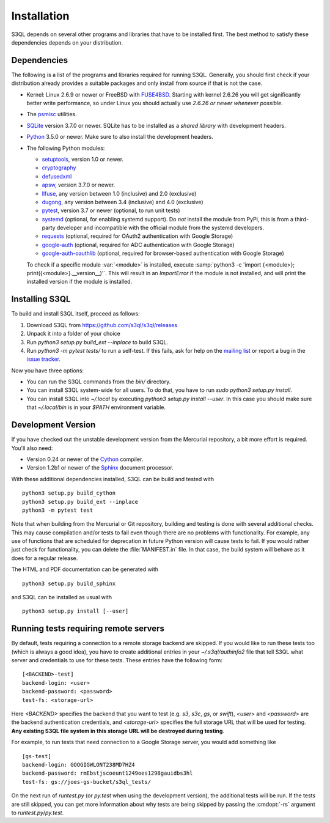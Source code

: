 .. -*- mode: rst -*-


==============
 Installation
==============

S3QL depends on several other programs and libraries that have to be
installed first. The best method to satisfy these dependencies depends
on your distribution.


Dependencies
============

The following is a list of the programs and libraries required for
running S3QL. Generally, you should first check if your distribution
already provides a suitable packages and only install from source if
that is not the case.

* Kernel: Linux 2.6.9 or newer or FreeBSD with `FUSE4BSD
  <http://www.freshports.org/sysutils/fusefs-kmod/>`_. Starting with
  kernel 2.6.26 you will get significantly better write performance,
  so under Linux you should actually use *2.6.26 or newer whenever
  possible*.

* The `psmisc <http://psmisc.sf.net/>`_ utilities.

* `SQLite <http://www.sqlite.org/>`_ version 3.7.0 or newer. SQLite
  has to be installed as a *shared library* with development headers.

* `Python <http://www.python.org/>`_ 3.5.0 or newer. Make sure to also
  install the development headers.

* The following Python modules:

  * `setuptools <https://pypi.python.org/pypi/setuptools>`_, version 1.0 or newer.
  * `cryptography <https://cryptography.io/en/latest/installation/>`_
  * `defusedxml <https://pypi.python.org/pypi/defusedxml/>`_
  * `apsw <https://github.com/rogerbinns/apsw>`_, version 3.7.0 or
    newer.
  * `llfuse <https://pypi.org/project/llfuse/>`_, any
    version between 1.0 (inclusive) and 2.0 (exclusive)
  * `dugong <https://pypi.org/project/dugong/>`_, any
    version between 3.4 (inclusive) and 4.0 (exclusive)
  * `pytest <http://pytest.org/>`_, version 3.7 or newer (optional, to run unit tests)
  * `systemd <https://github.com/systemd/python-systemd>`_ (optional,
    for enabling systemd support). Do *not* install the module from
    PyPi, this is from a third-party developer and incompatible with
    the official module from the systemd developers.
  * `requests <https://pypi.python.org/pypi/requests/>`_ (optional,
    required for OAuth2 authentication with Google Storage)
  * `google-auth <https://pypi.python.org/project/google-auth/>`_
    (optional, required for ADC authentication with Google Storage)
  * `google-auth-oauthlib <https://pypi.python.org/project/google-auth-oauthlib/>`_
    (optional, required for browser-based authentication with Google Storage)

  To check if a specific module :var:`<module>` is installed, execute
  :samp:`python3 -c 'import {<module>};
  print({<module>}.__version__)'`. This will result in an
  `ImportError` if the module is not installed, and will print the
  installed version if the module is installed.


.. _inst-s3ql:

Installing S3QL
===============

To build and install S3QL itself, proceed as follows:

1. Download S3QL from https://github.com/s3ql/s3ql/releases
2. Unpack it into a folder of your choice
3. Run `python3 setup.py build_ext --inplace` to build S3QL.
4. Run `python3 -m pytest tests/` to run a self-test. If this fails, ask
   for help on the `mailing list
   <http://groups.google.com/group/s3ql>`_ or report a bug in the
   `issue tracker <https://github.com/s3ql/s3ql/issues>`_.

Now you have three options:

* You can run the S3QL commands from the `bin/` directory.

* You can install S3QL system-wide for all users. To do that, you
  have to run `sudo python3 setup.py install`.

* You can install S3QL into `~/.local` by executing `python3
  setup.py install --user`. In this case you should make sure that
  `~/.local/bin` is in your `$PATH` environment variable.


Development Version
===================

If you have checked out the unstable development version from the
Mercurial repository, a bit more effort is required. You'll also need:

* Version 0.24 or newer of the Cython_ compiler.

* Version 1.2b1 or newer of the Sphinx_ document processor.

With these additional dependencies installed, S3QL can be build and
tested with ::

  python3 setup.py build_cython
  python3 setup.py build_ext --inplace
  python3 -m pytest test

Note that when building from the Mercurial or Git repository, building
and testing is done with several additional checks. This may cause
compilation and/or tests to fail even though there are no problems
with functionality. For example, any use of functions that are
scheduled for deprecation in future Python version will cause tests to
fail. If you would rather just check for functionality, you can delete
the :file:`MANIFEST.in` file. In that case, the build system will
behave as it does for a regular release.

The HTML and PDF documentation can be generated with ::

  python3 setup.py build_sphinx

and S3QL can be installed as usual with ::

  python3 setup.py install [--user]


Running tests requiring remote servers
======================================

By default, tests requiring a connection to a remote storage backend
are skipped. If you would like to run these tests too (which is always
a good idea), you have to create additional entries in your
`~/.s3ql/authinfo2` file that tell S3QL what server and credentials to
use for these tests. These entries have the following form::

  [<BACKEND>-test]
  backend-login: <user>
  backend-password: <password>
  test-fs: <storage-url>

Here *<BACKEND>* specifies the backend that you want to test
(e.g. *s3*, *s3c*, *gs*, or *swift*), *<user>* and *<password>* are
the backend authentication credentials, and *<storage-url>* specifies
the full storage URL that will be used for testing. **Any existing
S3QL file system in this storage URL will be destroyed during
testing**.

For example, to run tests that need connection to a Google Storage
server, you would add something like ::

  [gs-test]
  backend-login: GOOGIGWLONT238MD7HZ4
  backend-password: rmEbstjscoeunt1249oes1298gauidbs3hl
  test-fs: gs://joes-gs-bucket/s3ql_tests/

On the next run of `runtest.py` (or `py.test` when using the
development version), the additional tests will be run. If the tests
are still skipped, you can get more information about why tests are
being skipped by passing the :cmdopt:`-rs` argument to
`runtest.py`/`py.test`.


.. _Cython: http://www.cython.org/
.. _Sphinx: http://sphinx.pocoo.org/
